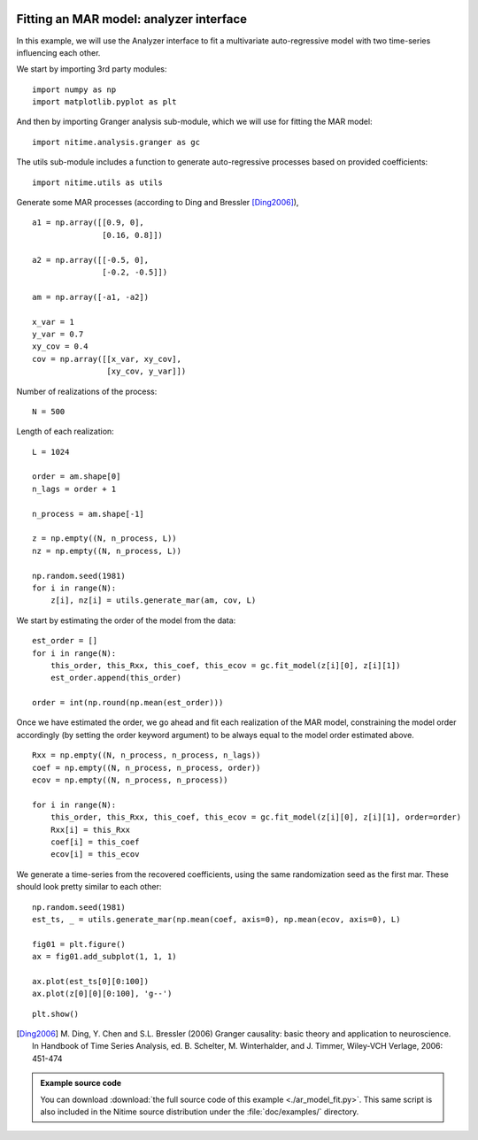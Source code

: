 .. AUTO-GENERATED FILE -- DO NOT EDIT!

.. _example_ar_model_fit:


 .. _model_fit:

========================================
Fitting an MAR model: analyzer interface
========================================

In this example, we will use the Analyzer interface to fit a multivariate
auto-regressive model with two time-series influencing each other.

We start by importing 3rd party modules:


::
  
  import numpy as np
  import matplotlib.pyplot as plt
  


And then by importing Granger analysis sub-module, which we will use for fitting the MAR
model:


::
  
  import nitime.analysis.granger as gc
  


The utils sub-module includes a function to generate auto-regressive processes
based on provided coefficients:


::
  
  import nitime.utils as utils
  
  


Generate some MAR processes (according to Ding and Bressler [Ding2006]_),


::
  
  a1 = np.array([[0.9, 0],
                 [0.16, 0.8]])
  
  a2 = np.array([[-0.5, 0],
                 [-0.2, -0.5]])
  
  am = np.array([-a1, -a2])
  
  x_var = 1
  y_var = 0.7
  xy_cov = 0.4
  cov = np.array([[x_var, xy_cov],
                  [xy_cov, y_var]])
  
  


Number of realizations of the process:


::
  
  N = 500
  


Length of each realization:


::
  
  L = 1024
  
  order = am.shape[0]
  n_lags = order + 1
  
  n_process = am.shape[-1]
  
  z = np.empty((N, n_process, L))
  nz = np.empty((N, n_process, L))
  
  np.random.seed(1981)
  for i in range(N):
      z[i], nz[i] = utils.generate_mar(am, cov, L)
  
  


We start by estimating the order of the model from the data:


::
  
  est_order = []
  for i in range(N):
      this_order, this_Rxx, this_coef, this_ecov = gc.fit_model(z[i][0], z[i][1])
      est_order.append(this_order)
  
  order = int(np.round(np.mean(est_order)))
  


Once we have estimated the order, we go ahead and fit each realization of the
MAR model, constraining the model order accordingly (by setting the order
keyword argument) to be always equal to the model order estimated above.


::
  
  Rxx = np.empty((N, n_process, n_process, n_lags))
  coef = np.empty((N, n_process, n_process, order))
  ecov = np.empty((N, n_process, n_process))
  
  for i in range(N):
      this_order, this_Rxx, this_coef, this_ecov = gc.fit_model(z[i][0], z[i][1], order=order)
      Rxx[i] = this_Rxx
      coef[i] = this_coef
      ecov[i] = this_ecov
  


We generate a time-series from the recovered coefficients, using the same
randomization seed as the first mar. These should look pretty similar to each
other:


::
  
  np.random.seed(1981)
  est_ts, _ = utils.generate_mar(np.mean(coef, axis=0), np.mean(ecov, axis=0), L)
  
  fig01 = plt.figure()
  ax = fig01.add_subplot(1, 1, 1)
  
  ax.plot(est_ts[0][0:100])
  ax.plot(z[0][0][0:100], 'g--')
  


.. image:: fig/ar_model_fit_01.png
   :width: 500
   :target: ../_images/ar_model_fit_01.png



::
  
  plt.show()
  


.. [Ding2006] M. Ding, Y. Chen and S.L. Bressler (2006) Granger causality:
   basic theory and application to neuroscience. In Handbook of Time Series
   Analysis, ed. B. Schelter, M. Winterhalder, and J. Timmer, Wiley-VCH
   Verlage, 2006: 451-474


        
.. admonition:: Example source code

   You can download :download:`the full source code of this example <./ar_model_fit.py>`.
   This same script is also included in the Nitime source distribution under the
   :file:`doc/examples/` directory.

